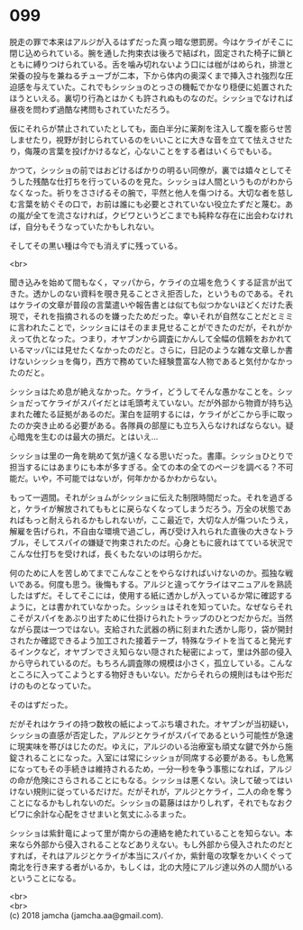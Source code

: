 #+OPTIONS: toc:nil
#+OPTIONS: \n:t

* 099

  脱走の罪で本来はアルジが入るはずだった真っ暗な懲罰房。今はケライがそこに閉じ込められている。腕を通した拘束衣は後ろで結ばれ，固定された椅子に鎖とともに縛りつけられている。舌を噛み切れないよう口には枷がはめられ，排泄と栄養の投与を兼ねるチューブが二本，下から体内の奥深くまで挿入され強烈な圧迫感を与えていた。これでもシッショのとっさの機転でかなり穏便に処置されたほうといえる。裏切り行為とはかくも許されぬものなのだ。シッショでなければ昼夜を問わず過酷な拷問もされていただろう。

  仮にそれらが禁止されていたとしても，面白半分に薬剤を注入して腹を膨らせ苦しませたり，視野が封じられているのをいいことに大きな音を立てて怯えさせたり，侮蔑の言葉を投げかけるなど，心ないことをする者はいくらでもいる。

  かつて，シッショの前ではおどけるばかりの明るい同僚が，裏では嬉々としてそうした残酷な仕打ちを行っているのを見た。シッショは人間というものがわからなくなった。祈りをささげるその腕で，平然と他人を傷つける。大切な者を慈しむ言葉を紡ぐその口で，お前は誰にも必要とされていない役立たずだと蔑む。あの嵐が全てを流さなければ，クビワというどこまでも純粋な存在に出会わなければ，自分もそうなっていたかもしれない。

  そしてその黒い種は今でも消えずに残っている。

  <br>

  聞き込みを始めて間もなく，マッパから，ケライの立場を危うくする証言が出てきた。透かしのない資料を覗き見ることさえ拒否した，というものである。それはケライの文章が普段の言葉遣いや報告書とは似ても似つかないほどくだけた表現で，それを指摘されるのを嫌ったためだった。幸いそれが自然なことだとミミに言われたことで，シッショにはそのまま見せることができたのだが，それがかえって仇となった。つまり，オヤブンから調査にかんして全幅の信頼をおかれているマッパには見せたくなかったのだと。さらに，日記のような雑な文章しか書けないシッショを侮り，西方で務めていた経験豊富な人物であると気付かなかったのだと。

  シッショはため息が絶えなかった。ケライ，どうしてそんな愚かなことを。シッショだってケライがスパイだとは毛頭考えていない。だが外部から物資が持ち込まれた確たる証拠があるのだ。潔白を証明するには，ケライがどこから手に取ったのか突き止める必要がある。各隊員の部屋にも立ち入らなければならない。疑心暗鬼を生むのは最大の損だ。とはいえ…

  シッショは里の一角を眺めて気が遠くなる思いだった。書庫。シッショひとりで担当するにはあまりにも本が多すぎる。全ての本の全てのページを調べる？不可能だ。いや，不可能ではないが，何年かかるかわからない。

  もって一週間。それがショムがシッショに伝えた制限時間だった。それを過ぎると，ケライが解放されてももとに戻らなくなってしまうだろう。万全の状態であればもっと耐えられるかもしれないが，ここ最近で，大切な人が傷ついたうえ，解雇を告げられ，不自由な環境で過ごし，再び受け入れられた直後の大きなトラブル，そしてスパイの嫌疑で拘束されたのだ。心身ともに疲れはてている状況でこんな仕打ちを受ければ，長くもたないのは明らかだ。

  何のために人を苦しめてまでこんなことをやらなければいけないのか。孤独な戦いである。何度も思う。後悔もする。アルジと違ってケライはマニュアルを熟読したはずだ。そしてそこには，使用する紙に透かしが入っているか常に確認するように，とは書かれていなかった。シッショはそれを知っていた。なぜならそれこそがスパイをあぶり出すために仕掛けられたトラップのひとつだからだ。当然ながら罠は一つではない。支給された武器の柄に刻まれた透かし彫り，袋が開封されたか確認できるよう加工された接着テープ，特殊なライトを当てると発光するインクなど，オヤブンでさえ知らない隠された秘密によって，里は外部の侵入から守られているのだ。もちろん調査隊の規模は小さく，孤立している。こんなところに入ってこようとする物好きもいない。だからそれらの規則はもはや形だけのものとなっていた。

  そのはずだった。

  だがそれはケライの持つ数枚の紙によってぶち壊された。オヤブンが当初疑い，シッショの直感が否定した，アルジとケライがスパイであるという可能性が急速に現実味を帯びはじたのだ。ゆえに，アルジのいる治療室も頑丈な鍵で外から施錠されることになった。入室には常にシッショが同席する必要がある。もし危篤になってもその手続きは維持されるため，一分一秒を争う事態になれば，アルジの命が危険にさらされることにもなる。シッショは悪くない。決して破ってはいけない規則に従っているだけだ。だがそれが，アルジとケライ，二人の命を奪うことになるかもしれないのだ。シッショの葛藤ははかりしれず，それでもなおクビワに余計な心配をさせまいと気丈にふるまった。

  シッショは紫針竜によって里が南からの連絡を絶たれていることを知らない。本来なら外部から侵入されることなどありえない。もし外部から侵入されたのだとすれば，それはアルジとケライが本当にスパイか，紫針竜の攻撃をかいくぐって南北を行き来する者がいるか，もしくは，北の大陸にアルジ達以外の人間がいるということになる。

  <br>
  <br>
  (c) 2018 jamcha (jamcha.aa@gmail.com).

  [[http://creativecommons.org/licenses/by-nc-sa/4.0/deed][file:http://i.creativecommons.org/l/by-nc-sa/4.0/88x31.png]]
